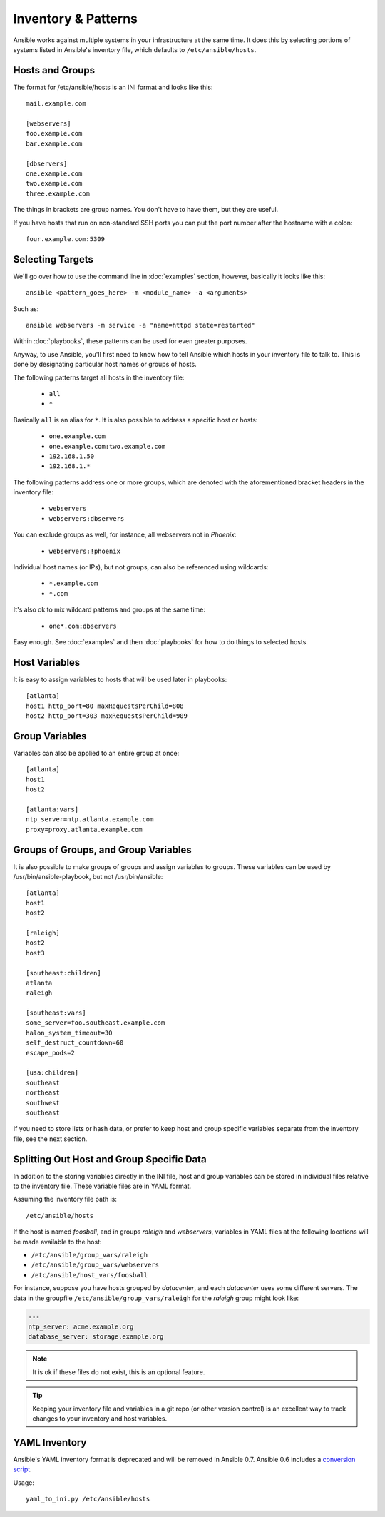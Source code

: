 .. _patterns:

Inventory & Patterns
====================

Ansible works against multiple systems in your infrastructure at the
same time.  It does this by selecting portions of systems listed in
Ansible's inventory file, which defaults to ``/etc/ansible/hosts``.

.. _inventoryformat:

Hosts and Groups
++++++++++++++++

The format for /etc/ansible/hosts is an INI format and looks like this::

   mail.example.com

   [webservers]
   foo.example.com
   bar.example.com

   [dbservers]
   one.example.com
   two.example.com
   three.example.com

The things in brackets are group names. You don't have to have them,
but they are useful.

If you have hosts that run on non-standard SSH ports you can put the port number
after the hostname with a colon::

    four.example.com:5309

Selecting Targets
+++++++++++++++++

We'll go over how to use the command line in :doc:`examples` section, however, basically it looks like this::

    ansible <pattern_goes_here> -m <module_name> -a <arguments>

Such as::

    ansible webservers -m service -a "name=httpd state=restarted"

Within :doc:`playbooks`, these patterns can be used for even greater purposes.

Anyway, to use Ansible, you'll first need to know how to tell Ansible which hosts in your inventory file to talk to.
This is done by designating particular host names or groups of hosts.

The following patterns target all hosts in the inventory file:

 * ``all``
 * ``*``

Basically ``all`` is an alias for ``*``.  It is also possible to
address a specific host or hosts:

 * ``one.example.com``
 * ``one.example.com:two.example.com``
 * ``192.168.1.50``
 * ``192.168.1.*``

The following patterns address one or more groups, which are denoted
with the aforementioned bracket headers in the inventory file:

 * ``webservers``
 * ``webservers:dbservers``

You can exclude groups as well, for instance, all webservers not in
*Phoenix*:

 * ``webservers:!phoenix``

Individual host names (or IPs), but not groups, can also be referenced using
wildcards:

 * ``*.example.com``
 * ``*.com``

It's also ok to mix wildcard patterns and groups at the same time:

 * ``one*.com:dbservers``


Easy enough.  See :doc:`examples` and then :doc:`playbooks` for how to do things to selected hosts.

Host Variables
++++++++++++++

It is easy to assign variables to hosts that will be used later in playbooks::

   [atlanta]
   host1 http_port=80 maxRequestsPerChild=808
   host2 http_port=303 maxRequestsPerChild=909


Group Variables
+++++++++++++++

Variables can also be applied to an entire group at once::

   [atlanta]
   host1
   host2

   [atlanta:vars]
   ntp_server=ntp.atlanta.example.com
   proxy=proxy.atlanta.example.com

Groups of Groups, and Group Variables
+++++++++++++++++++++++++++++++++++++

It is also possible to make groups of groups and assign variables to
groups.  These variables can be used by /usr/bin/ansible-playbook, but
not /usr/bin/ansible::

   [atlanta]
   host1
   host2

   [raleigh]
   host2
   host3

   [southeast:children]
   atlanta
   raleigh

   [southeast:vars]
   some_server=foo.southeast.example.com
   halon_system_timeout=30
   self_destruct_countdown=60
   escape_pods=2

   [usa:children]
   southeast
   northeast
   southwest
   southeast

If you need to store lists or hash data, or prefer to keep host and group specific variables
separate from the inventory file, see the next section.

Splitting Out Host and Group Specific Data
++++++++++++++++++++++++++++++++++++++++++

.. versionadded:: 0.6

In addition to the storing variables directly in the INI file, host
and group variables can be stored in individual files relative to the
inventory file.  These variable files are in YAML format.

Assuming the inventory file path is::

    /etc/ansible/hosts

If the host is named *foosball*, and in groups *raleigh* and *webservers*, variables
in YAML files at the following locations will be made available to the host:

* ``/etc/ansible/group_vars/raleigh``
* ``/etc/ansible/group_vars/webservers``
* ``/etc/ansible/host_vars/foosball``

For instance, suppose you have hosts grouped by *datacenter*, and each
*datacenter* uses some different servers.  The data in the groupfile
``/etc/ansible/group_vars/raleigh`` for the *raleigh* group might look
like:

.. code-block:: yaml

    ---
    ntp_server: acme.example.org
    database_server: storage.example.org


.. note::
   It is ok if these files do not exist, this is an optional feature.

.. Tip::
   Keeping your inventory file and variables in a git repo (or other
   version control) is an excellent way to track changes to your
   inventory and host variables.

.. versionadded:: 0.5
   If you ever have two python interpreters on a system, set a
   variable called ``ansible_python_interpreter`` to the Python
   interpreter path you would like to use.

YAML Inventory
++++++++++++++

.. deprecated:: 0.7

Ansible's YAML inventory format is deprecated and will be removed in
Ansible 0.7.  Ansible 0.6 includes a `conversion script
<https://github.com/ansible/ansible/blob/devel/examples/scripts/yaml_to_ini.py>`_.

Usage::

    yaml_to_ini.py /etc/ansible/hosts

.. seealso::

   :doc:`examples`
       Examples of basic commands
   :doc:`playbooks`
       Learning ansible's configuration management language
   `Mailing List <http://groups.google.com/group/ansible-project>`_
       Questions? Help? Ideas?  Stop by the list on Google Groups
   `irc.freenode.net <http://irc.freenode.net>`_
       #ansible IRC chat channel
